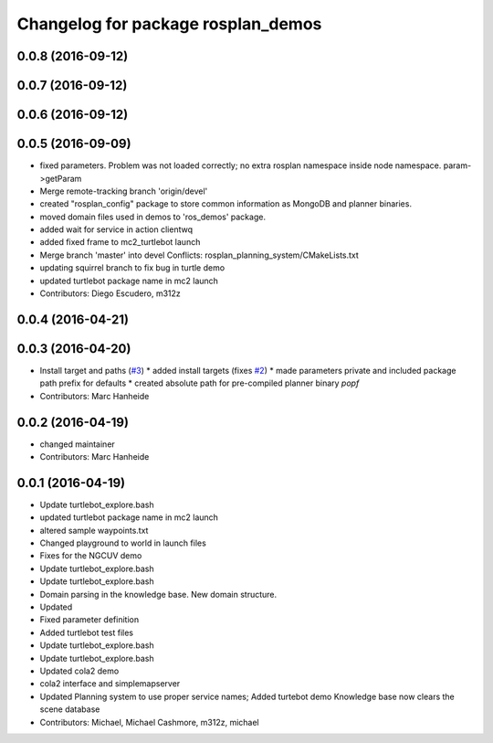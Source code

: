 ^^^^^^^^^^^^^^^^^^^^^^^^^^^^^^^^^^^
Changelog for package rosplan_demos
^^^^^^^^^^^^^^^^^^^^^^^^^^^^^^^^^^^

0.0.8 (2016-09-12)
------------------

0.0.7 (2016-09-12)
------------------

0.0.6 (2016-09-12)
------------------

0.0.5 (2016-09-09)
------------------
* fixed parameters. Problem was not loaded correctly; no extra rosplan namespace inside node namespace. param->getParam
* Merge remote-tracking branch 'origin/devel'
* created "rosplan_config" package to store common information as MongoDB and planner binaries.
* moved domain files used in demos to 'ros_demos' package.
* added wait for service in action clientwq
* added fixed frame to mc2_turtlebot launch
* Merge branch 'master' into devel
  Conflicts:
  rosplan_planning_system/CMakeLists.txt
* updating squirrel branch to fix bug in turtle demo
* updated turtlebot package name in mc2 launch
* Contributors: Diego Escudero, m312z

0.0.4 (2016-04-21)
------------------

0.0.3 (2016-04-20)
------------------
* Install target and paths (`#3 <https://github.com/LCAS/ROSPlan/issues/3>`_)
  * added install targets (fixes `#2 <https://github.com/LCAS/ROSPlan/issues/2>`_)
  * made parameters private and included package path prefix for defaults
  * created absolute path for pre-compiled planner binary `popf`
* Contributors: Marc Hanheide

0.0.2 (2016-04-19)
------------------
* changed maintainer
* Contributors: Marc Hanheide

0.0.1 (2016-04-19)
------------------
* Update turtlebot_explore.bash
* updated turtlebot package name in mc2 launch
* altered sample waypoints.txt
* Changed playground to world in launch files
* Fixes for the NGCUV demo
* Update turtlebot_explore.bash
* Update turtlebot_explore.bash
* Domain parsing in the knowledge base. New domain structure.
* Updated
* Fixed parameter definition
* Added turtlebot test files
* Update turtlebot_explore.bash
* Update turtlebot_explore.bash
* Updated cola2 demo
* cola2 interface and simplemapserver
* Updated Planning system to use proper service names;
  Added turtebot demo
  Knowledge base now clears the scene database
* Contributors: Michael, Michael Cashmore, m312z, michael
